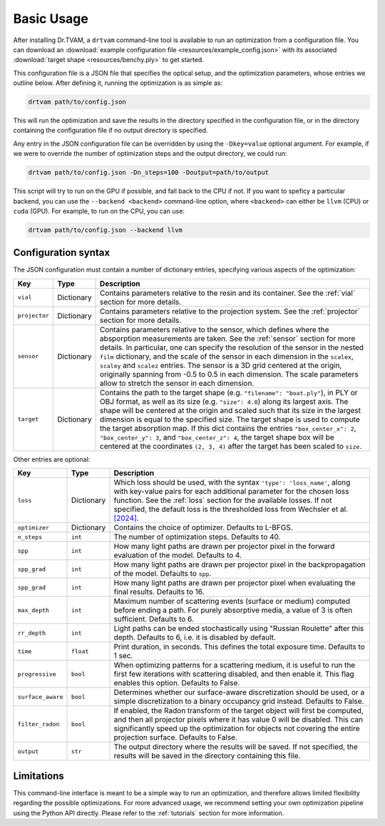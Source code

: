 .. _basic_usage:

Basic Usage
===========

After installing Dr.TVAM, a ``drtvam`` command-line tool is available to run an
optimization from a configuration file. You can download an :download:`example
configuration file <resources/example_config.json>` with its associated
:download:`target shape <resources/benchy.ply>` to get started.

This configuration file is a JSON file that specifies the optical setup, and the
optimization parameters, whose entries we outline below. After defining it,
running the optimization is as simple as:

.. code-block:: bash

    drtvam path/to/config.json

This will run the optimization and save the results in the directory specified
in the configuration file, or in the directory containing the configuration file
if no output directory is specified.

Any entry in the JSON configuration file can be overridden by using the
``-Dkey=value`` optional argument. For example, if we were to override the
number of optimization steps and the output directory, we could run:

.. code-block:: bash

    drtvam path/to/config.json -Dn_steps=100 -Doutput=path/to/output

This script will try to run on the GPU if possible, and fall back to the CPU if not. If you want to speficy a particular backend, you can use the ``--backend <backend>`` command-line option, where ``<backend>`` can either be ``llvm`` (CPU) or ``cuda`` (GPU). For example, to run on the CPU, you can use: 

.. code-block:: bash

    drtvam path/to/config.json --backend llvm

Configuration syntax
--------------------
The JSON configuration must contain a number of dictionary entries, specifying
various aspects of the optimization:

.. list-table::
    :widths: 10 10 80
    :header-rows: 1

    * - Key
      - Type
      - Description
    
    * - ``vial``
      - Dictionary
      - Contains parameters relative to the resin and its container. See the
        :ref:`vial` section for more details.
    
    * - ``projector``
      - Dictionary
      - Contains parameters relative to the projection system. See the
        :ref:`projector` section for more details.
    
    * - ``sensor``
      - Dictionary
      - Contains parameters relative to the sensor, which defines where the
        absporption measurements are taken. See the :ref:`sensor` section for
        more details. In particular, one can specify the resolution of the
        sensor in the nested ``film`` dictionary, and the scale of the sensor in
        each dimension in the ``scalex``, ``scaley`` and ``scalez`` entries. The
        sensor is a 3D grid centered at the origin, originally spanning from
        -0.5 to 0.5 in each dimension. The scale parameters allow to stretch the
        sensor in each dimension.
    
    * - ``target`` 
      - Dictionary
      - Contains the path to the target shape (e.g. ``"filename": "boat.ply"``), 
        in PLY or OBJ format, as well as
        its size (e.g. ``"size": 4.0``) along its largest axis. 
        The shape will be centered  at the
        origin and scaled such that its size in the largest dimension is equal
        to the specified size. The target shape is used to compute the target
        absorption map. If this dict contains the entries ``"box_center_x": 2``, 
        ``"box_center_y": 3``, and ``"box_center_z": 4``, the target shape box 
        will be centered at the coordinates ``(2, 3, 4)`` after the target
        has been scaled to ``size``.

Other entries are optional:

.. list-table::
    :widths: 10 10 80
    :header-rows: 1

    * - Key
      - Type
      - Description
    
    *  - ``loss``
       - Dictionary
       - Which loss should be used, with the syntax ``'type': 'loss_name'``,
         along with key-value pairs for each additional parameter for the chosen
         loss function. See the :ref:`loss` section for the available losses. If
         not specified, the default loss is the thresholded loss from Wechsler
         et al. `[2024]
         <https://opg.optica.org/oe/fulltext.cfm?uri=oe-32-8-14705&id=548744>`_.

    *  - ``optimizer``
       - Dictionary
       - Contains the choice of optimizer. Defaults to L-BFGS.

    *  - ``n_steps``
       - ``int``
       - The number of optimization steps. Defaults to 40.

    *  - ``spp``
       - ``int``
       - How many light paths are drawn per projector pixel in the forward
         evaluation of the model. Defaults to 4.

    *  - ``spp_grad``
       - ``int``
       - How many light paths are drawn per projector pixel in the
         backpropagation of the model. Defaults to ``spp``.

    *  - ``spp_grad``
       - ``int``
       - How many light paths are drawn per projector pixel when evaluating the
         final results. Defaults to 16.

    *  - ``max_depth``
       - ``int``
       - Maximum number of scattering events (surface or medium) computed before
         ending a path. For purely absorptive media, a value of 3 is often
         sufficient. Defaults to 6.

    *  - ``rr_depth``
       - ``int``
       - Light paths can be ended stochastically using "Russian Roulette" after
         this depth. Defaults to 6, i.e. it is disabled by default.

    *  - ``time``
       - ``float``
       - Print duration, in seconds. This defines the total exposure time.
         Defaults to 1 sec.

    *  - ``progressive``
       - ``bool``
       - When optimizing patterns for a scattering medium, it is useful to run
         the first few iterations with scattering disabled, and then enable it.
         This flag enables this option. Defaults to False.

    *  - ``surface_aware``
       - ``bool``
       - Determines whether our surface-aware discretization should be used, or
         a simple discretization to a binary occupancy grid instead. Defaults to
         False.

    *  - ``filter_radon``
       - ``bool``
       - If enabled, the Radon transform of the target object will first be
         computed, and then all projector pixels where it has value 0 will be
         disabled. This can significantly speed up the optimization for objects
         not covering the entire projection surface. Defaults to False.

    *  - ``output``
       - ``str``
       - The output directory where the results will be saved. If not specified,
         the results will be saved in the directory containing this file.

Limitations
-----------

This command-line interface is meant to be a simple way to run an optimization,
and therefore allows limited flexibility regarding the possible optimizations.
For more advanced usage, we recommend setting your own optimization pipeline
using the Python API directly. Please refer to the :ref:`tutorials` section for
more information.

